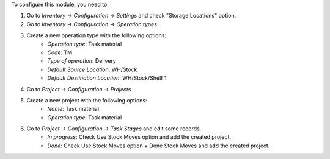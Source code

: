 To configure this module, you need to:

#. Go to *Inventory -> Configuration -> Settings* and check "Storage Locations" option.
#. Go to *Inventory -> Configuration -> Operation types*.
#. Create a new operation type with the following options:
    * `Operation type`: Task material
    * `Code`: TM
    * `Type of operation`: Delivery
    * `Default Source Location`: WH/Stock
    * `Default Destination Location`: WH/Stock/Shelf 1
#. Go to *Project -> Configuration -> Projects*.
#. Create a new project with the following options:
    * `Name`: Task material
    * `Operation type`: Task material
#. Go to *Project -> Configuration -> Task Stages* and edit some records.
    * `In progress`: Check Use Stock Moves option and add the created project.
    * `Done`: Check Use Stock Moves option + Done Stock Moves and add the created project.
